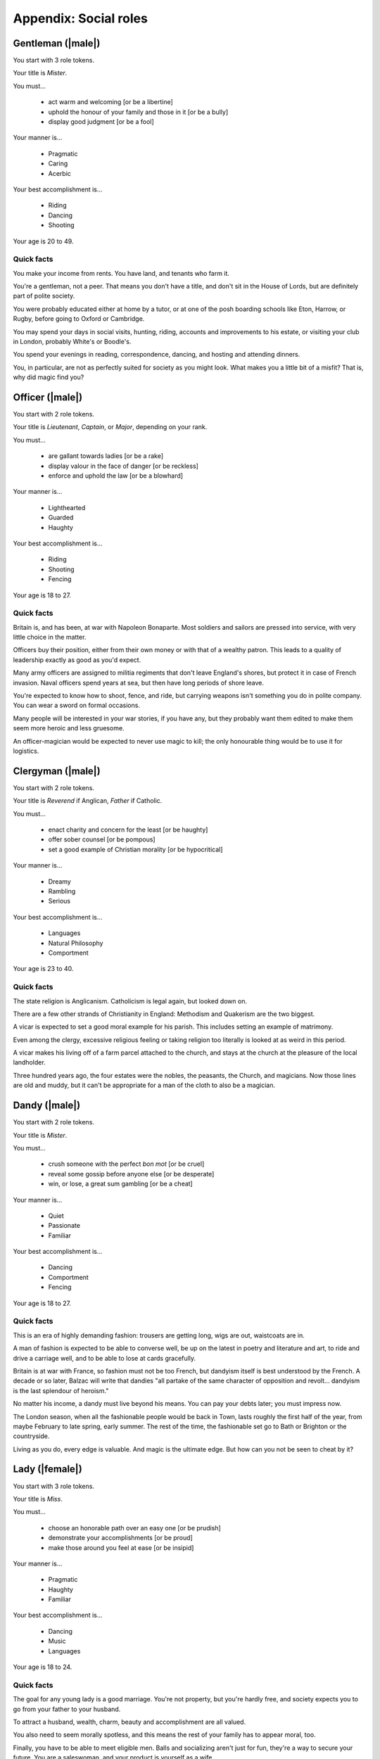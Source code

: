 Appendix: Social roles
======================

Gentleman (|male|)
------------------

You start with 3 role tokens.

Your title is *Mister*.

You must...

 - act warm and welcoming [or be a libertine]
 - uphold the honour of your family and those in it [or be a bully]
 - display good judgment [or be a fool]

Your manner is...

 - Pragmatic
 - Caring
 - Acerbic

Your best accomplishment is...

 - Riding
 - Dancing
 - Shooting

Your age is 20 to 49.

Quick facts
~~~~~~~~~~~

You make your income from rents. You have land, and tenants who farm it.

You're a gentleman, not a peer. That means you don't have a title, and
don't sit in the House of Lords, but are definitely part of polite
society.

You were probably educated either at home by a tutor, or at one of the
posh boarding schools like Eton, Harrow, or Rugby, before going to
Oxford or Cambridge.

You may spend your days in social visits, hunting, riding, accounts and
improvements to his estate, or visiting your club in London, probably
White's or Boodle's.

You spend your evenings in reading, correspondence, dancing, and hosting
and attending dinners.

You, in particular, are not as perfectly suited for society as you might
look. What makes you a little bit of a misfit? That is, why did magic
find you?

Officer (|male|)
----------------

You start with 2 role tokens.

Your title is *Lieutenant*, *Captain*, or *Major*, depending on your
rank.

You must...

 - are gallant towards ladies [or be a rake]
 - display valour in the face of danger [or be reckless]
 - enforce and uphold the law [or be a blowhard]

Your manner is...

 - Lighthearted
 - Guarded
 - Haughty

Your best accomplishment is...

 - Riding
 - Shooting
 - Fencing

Your age is 18 to 27.

Quick facts
~~~~~~~~~~~

Britain is, and has been, at war with Napoleon Bonaparte. Most soldiers
and sailors are pressed into service, with very little choice in the
matter.

Officers buy their position, either from their own money or with that of
a wealthy patron. This leads to a quality of leadership exactly as good
as you'd expect.

Many army officers are assigned to militia regiments that don't leave
England's shores, but protect it in case of French invasion. Naval
officers spend years at sea, but then have long periods of shore leave.

You're expected to know how to shoot, fence, and ride, but carrying
weapons isn't something you do in polite company. You can wear a sword
on formal occasions.

Many people will be interested in your war stories, if you have any, but
they probably want them edited to make them seem more heroic and less
gruesome.

An officer-magician would be expected to never use magic to kill; the
only honourable thing would be to use it for logistics.

Clergyman (|male|)
------------------

You start with 2 role tokens.

Your title is *Reverend* if Anglican, *Father* if Catholic.

You must...

 - enact charity and concern for the least [or be haughty]
 - offer sober counsel [or be pompous]
 - set a good example of Christian morality [or be hypocritical]

Your manner is...

 - Dreamy
 - Rambling
 - Serious

Your best accomplishment is...

 - Languages
 - Natural Philosophy
 - Comportment

Your age is 23 to 40.

Quick facts
~~~~~~~~~~~

The state religion is Anglicanism. Catholicism is legal again, but
looked down on.

There are a few other strands of Christianity in England: Methodism and
Quakerism are the two biggest.

A vicar is expected to set a good moral example for his parish. This
includes setting an example of matrimony.

Even among the clergy, excessive religious feeling or taking religion
too literally is looked at as weird in this period.

A vicar makes his living off of a farm parcel attached to the church,
and stays at the church at the pleasure of the local landholder.

Three hundred years ago, the four estates were the nobles, the peasants,
the Church, and magicians. Now those lines are old and muddy, but it
can't be appropriate for a man of the cloth to also be a magician.

Dandy (|male|)
--------------

You start with 2 role tokens.

Your title is *Mister*.

You must...

 - crush someone with the perfect *bon mot* [or be cruel]
 - reveal some gossip before anyone else [or be desperate]
 - win, or lose, a great sum gambling [or be a cheat]

Your manner is...

 - Quiet
 - Passionate
 - Familiar

Your best accomplishment is...

 - Dancing
 - Comportment
 - Fencing

Your age is 18 to 27.

Quick facts
~~~~~~~~~~~

This is an era of highly demanding fashion: trousers are getting long,
wigs are out, waistcoats are in.

A man of fashion is expected to be able to converse well, be up on the
latest in poetry and literature and art, to ride and drive a carriage
well, and to be able to lose at cards gracefully.

Britain is at war with France, so fashion must not be too French, but
dandyism itself is best understood by the French. A decade or so later,
Balzac will write that dandies "all partake of the same character of
opposition and revolt... dandyism is the last splendour of heroism."

No matter his income, a dandy must live beyond his means. You can pay
your debts later; you must impress now.

The London season, when all the fashionable people would be back in
Town, lasts roughly the first half of the year, from maybe February to
late spring, early summer. The rest of the time, the fashionable set go
to Bath or Brighton or the countryside.

Living as you do, every edge is valuable. And magic is the ultimate
edge. But how can you not be seen to cheat by it?

Lady (|female|)
---------------

You start with 3 role tokens.

Your title is *Miss*.

You must...

 - choose an honorable path over an easy one [or be prudish]
 - demonstrate your accomplishments [or be proud]
 - make those around you feel at ease [or be insipid]

Your manner is...

 - Pragmatic
 - Haughty
 - Familiar

Your best accomplishment is...

 - Dancing
 - Music
 - Languages

Your age is 18 to 24.

Quick facts
~~~~~~~~~~~

The goal for any young lady is a good marriage. You're not property, but
you're hardly free, and society expects you to go from your father to
your husband.

To attract a husband, wealth, charm, beauty and accomplishment are all
valued.

You also need to seem morally spotless, and this means the rest of your
family has to appear moral, too.

Finally, you have to be able to meet eligible men. Balls and socializing
aren't just for fun, they're a way to secure your future. You are a
saleswoman, and your product is yourself as a wife.

Society puts ladies up on a pedestal, though. You always decide the
degree of acquaintance, you are implicitly responsible for managing
social events, and you are seen as more "pure".

There was a time when ladies in waiting would practice small magics for
the court. Perhaps it might be appropriate again? Or perhaps you dream
bigger.

Companion (|female|)
--------------------

You start with 2 role tokens.

Your title is *Miss*.

You must...

 - show your accomplishments [or be presumptuous]
 - make the lady you attend shine [or be duplicitous]
 - place yourself second [or be haughty]

Your manner is...

 - Guarded
 - Passionate
 - Caring

Your best accomplishment is...

 - Conversation
 - Thrift
 - Comportment

Your age is 20 to 26.

Quick facts
~~~~~~~~~~~

A paid companion is not a servant, but is not part of the family.
Everyone keeps up the polite fiction that you're a live-in friend who
gets an allowance.

You're too genteel to work for a living without really acknowledging a
loss of status, but not genteel enough to have your own source of
income.

Most companions' exit strategy is a good marriage. Being with a more
prestigious family might give you a chance to meet more eligible
bachelors, and if you can turn your charms on, you could be set.

You really have to be at the beck and call of your employer. If she
wants to go to a ball, you go. If she wants to stay in, you stay in. If
she's a bore, you still have to find her funny. At least publicly.

It's likely that you're an orphan or one of too many children for your
parents to take care of. Either way, you probably don't have much of a
home to go back to.

Your options were constrained when you became a paid companion. Now,
suddenly, they are opening up. What dream deferred might magic enable
for you?

Ward (|female|)
---------------

You start with 2 role tokens.

Your title is *Miss*.

You must...

 - assist the family proper [or be ungrateful]
 - do as you're told [or be willful]
 - be seen and not heard [or be putting on airs]

Your manner is...

 - Dreamy
 - Lighthearted
 - Serious

Your best accomplishment is...

 - Dancing
 - Comportment
 - Listening

Your age is 16 to 21.

Quick facts
~~~~~~~~~~~

You don't have to be an orphan to be a ward, but it helps. There's no
formal adoption, but often a wealthier relative will take over the
raising of a kid, particularly if they have none of their own.

You might have some land or money of your own, but you have no control
over it. Your legal guardian has total control of it until you come of
age. The only thing that keeps them in line is social pressure and the
over-worked Court of Chancery.

You can't marry without your guardian's permission. If you have some
wealth, odds are they'll want to marry it into their family.

Legally speaking, your father got to decide who would be your guardian
in the event of his death, and when you could be legally considered of
age. You could challenge either, but that rarely works out.

Is your guardian predatory or honestly trying their best? Either way,
you're almost certainly not treated quite like a real child. Almost more
like a servant sometimes.

You have so little control over your life, legally and practically.
Magic is a way out, but you know what happened to "uppity" young women
who too clearly showed their magic. You'll have to be careful.

Spinster (|female|)
-------------------

You start with 2 role tokens.

Your title is *Miss*.

You must...

 - be thankful for the gifts of others [or be a blatherskite]
 - you provide a compassionate ear for others [or be two-faced]
 - keep a confidence [or be a liar]

Your manner is...

 - Quiet
 - Rambling
 - Acerbic

Your best accomplishment is...

 - Music
 - Thrift
 - Writing

Your age is 25 to 39.

Quick facts
~~~~~~~~~~~

A lady can't propose, but she can always refuse. Have you never gotten a
proposal, or have you refused all that you've gotten? Either way, why?

A woman's ability to own property outright is limited. You're probably
living off of a married sister, a male relative's largesse, or in very
straightened circumstances.

You don't have to be very old to be an old maid, but you do have to be
past where you'd reasonably expect a proposal.

You often end up as a locus of gossip; whether people trust you or not,
many people assume that no one will listen to an old maid.

You're expected not to take part in things that are for people looking
for marriage, like dancing and flirting. Playing cards or moralizing are
more what people would expect from you.

Marriage is a powerful state for a lady, but perhaps magic, carefully
guarded and practiced, can put you in an even better position.

Invalid (|either|)
------------------

You start with 2 role tokens.

Your title is *Mister* or *Miss*.

You must...

 - avoid strenuous activity [or be paranoid]
 - get others to stay in with you [or be a mooch]
 - show gratitude for favors and assistance [or be entitled]

Your manner is...

 - Quiet
 - Passionate
 - Rambling

Your best accomplishment is...

 - Conversation
 - Natural Philosophy
 - Writing

Your age is 18 to 49.

Quick facts
~~~~~~~~~~~

There's any number of things that can leave one an invalid: consumption
(tuberculosis), ague (malaria), gout, or more. Health without modern
antibiotics or sanitation is a fragile thing.

There are also those rich hypochondriacs who can afford to pretend to be
ill. You're not one of them, but that doesn't prevent people from
doubting the reality of your illness.

The big new medical discovery is "nerves", but the exact details aren't
entirely understood. People suffer from attacks of nerves, or have to
protect their fragile nerves.

Doctors come in three flavors: physicians for the rich, surgeons for the
middle, and apothecaries for the poor. None are particularly effective.

Life expectancy is into your seventies if you can live past childhood,
but for an invalid that may be a lot shorter. Medical treatment is
mostly just supportive.

Some of the greatest magicians of the golden age were invalids, but they
never seemed to heal themselves with magic. No one knows why, and the
able-bodied tend not to even wonder.

Upper servant (|either|)
------------------------

You start with 2 role tokens.

Your title is *Mister* / *Missus* (whether you are married or not).

You must...

 - do what's needed before you're asked [or be controlling]
 - maintain precedence and order downstairs [or be self-important]
 - advise those upstairs when asked [or be foolish]

Your manner is...

 - Pragmatic
 - Serious
 - Haughty

Your best accomplishment is...

 - Comportment
 - Listening
 - Thrift

Your age is 20 to 49.

Quick facts
~~~~~~~~~~~

There's as strict a hierarchy downstairs as upstairs. The upper servants
are the butler, housekeeper (always "Mrs" whether married or not),
valets, and ladies' maids.

Service is an honourable and desirable form of work. As an upper
servant, you have a good living situation and good pay, and enjoy status
among the household and town.

You are expected to be your employer's right-hand managing the
downstairs staff, so they don't have to directly. Valets and ladies'
maids especially often act as confidants of their employers.

A competent and experienced upper servant is rare and precious. Your
employer should value you, and try to keep you happy, and trust you.

You have more time to yourself than the lower servants; a downstairs
office, some time to sit and read improving books or enjoy some other
perquisites.

Many of the greatest magicians' upper servants were, in fact, fairies.
Lord Ramsay in the 14th c. kept a fairy seneschal, who knew how to greet
and serve fairy guests. Could you do as well?

Lower servant (|either|)
------------------------

You start with 1 role token.

You are addressed by your Christian name (or a more common name your
employer gives you, if your Christian name is too unusual).

You must...

 - do as you're told [or be willful]
 - keep a confidence [or be a gossip]
 - put your own needs last [or be obsequious]

Your manner is...

 - Dreamy
 - Caring
 - Acerbic

Your best accomplishment is...

 - Skulduggery
 - Inconspicuousness
 - Listening

Your age is 16 to 25.

Quick facts
~~~~~~~~~~~

Among the downstairs folks, you're at the bottom: a footman, housemaid,
groom, kitchen maid, or similar.

You're up before dawn doing the work that makes the house function.
You're abed after the rest of the household. The work is not easy, and
you don't have weekends off.

You're not committed to a life in service at this point. You're trying
to see if you can get ahead this way, but if you can't, maybe you'll
work a farm, or try to learn a craft.

Footmen are in short supply, as many able-bodied young men have been
pressed into service by the army or navy. Maids have had to pick up a
lot of the slack, and do work that's not always considered feminine.

You've got a little space to yourself, and less time: the only real
holidays are from St. Stephen's Day (December 26) to Twelfth Night
(January 6).

The old stories say that fairies always seem to take a shine to the
lower servants. They often feel a sympathy for those who are good and
clever and must work for a master.

Vagabond (|either|)
-------------------

You start with 1 role token.

You are addressed by your Christian name, or perhaps merely as "you
there".

You must...

 - flake on a promise [or be willfully indigent]
 - offer odd jobs [or be inept]
 - show gratitude for charity [or be toadying]

Your manner is...

 - Guarded
 - Lighthearted
 - Familiar

Your best accomplishment is...

 - Skulduggery
 - Inconspicuousness
 - Bargaining

Your age is 16 to 59.

Quick facts
~~~~~~~~~~~

Vagrancy is a crime itself, but if you're unattached and poor,
everything you do is criminalized anyway.

You can also support yourself with odd-jobs, from tinkering to manual
labour, but many people probably turn their noses up at you anyway.

There are basically three kinds of punishments: fines, transportation
(to Australia), and execution. Poaching is a capital offense. Theft of
more than 40 shillings worth is a capital offense.

Sleeping rough and making do with what you can is a hard life. But it's
better than the poor-houses, where you work in what amounts to slavery
conditions.

There's no organized police force, but local bailiffs and magistrates
can form posses to look for people they want to apprehend.

If anyone has kept up a tradition of magic since the golden age, it's
vagabonds. Of course, most of them are probably just trying to make a
bob off a fool, but maybe there's some real wisdom there?
